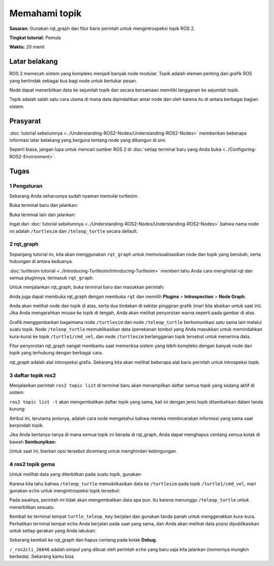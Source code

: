 .. _ROS2Topik:

Memahami topik
====================

**Sasaran:** Gunakan rqt_graph dan fitur baris perintah untuk mengintrospeksi topik ROS 2.

**Tingkat tutorial:** Pemula

**Waktu:** 20 menit

.. isi :: Isi
    :kedalaman: 2
    :lokal:

Latar belakang
----------

ROS 2 memecah sistem yang kompleks menjadi banyak node modular.
Topik adalah elemen penting dari grafik ROS yang bertindak sebagai bus bagi node untuk bertukar pesan.

.. image:: images/Topic-SinglePublisherandSingleSubscriber.gif

Node dapat menerbitkan data ke sejumlah topik dan secara bersamaan memiliki langganan ke sejumlah topik.

.. image:: images/Topic-MultiplePublisherandMultipleSubscriber.gif

Topik adalah salah satu cara utama di mana data dipindahkan antar node dan oleh karena itu di antara berbagai bagian sistem.


Prasyarat
-------------

:doc:`tutorial sebelumnya <../Understanding-ROS2-Nodes/Understanding-ROS2-Nodes>` memberikan beberapa informasi latar belakang yang berguna tentang node yang dibangun di sini.

Seperti biasa, jangan lupa untuk mencari sumber ROS 2 di :doc:`setiap terminal baru yang Anda buka <../Configuring-ROS2-Environment>`.

Tugas
-----

1 Pengaturan
^^^^^^^

Sekarang Anda seharusnya sudah nyaman memulai turtlesim.

Buka terminal baru dan jalankan:

.. blok kode :: konsol

     ros2 jalankan turtlesim turtlesim_node

Buka terminal lain dan jalankan:

.. blok kode :: konsol

     ros2 jalankan turtlesim turtle_teleop_key

Ingat dari :doc:`tutorial sebelumnya <../Understanding-ROS2-Nodes/Understanding-ROS2-Nodes>` bahwa nama node ini adalah ``/turtlesim`` dan ``/teleop_turtle`` secara default.


2 rqt_graph
^^^^^^^^^^^^

Sepanjang tutorial ini, kita akan menggunakan ``rqt_graph`` untuk memvisualisasikan node dan topik yang berubah, serta hubungan di antara keduanya.

:doc:`turtlesim tutorial <../Introducing-Turtlesim/Introducing-Turtlesim>` memberi tahu Anda cara menginstal rqt dan semua pluginnya, termasuk ``rqt_graph``.

Untuk menjalankan rqt_graph, buka terminal baru dan masukkan perintah:

.. blok kode :: konsol

     rqt_graph

Anda juga dapat membuka rqt_graph dengan membuka ``rqt`` dan memilih **Plugins** > **Introspection** > **Node Graph**.

.. gambar:: gambar/rqt_graph.png

Anda akan melihat node dan topik di atas, serta dua tindakan di sekitar pinggiran grafik (mari kita abaikan untuk saat ini).
Jika Anda mengarahkan mouse ke topik di tengah, Anda akan melihat penyorotan warna seperti pada gambar di atas.

Grafik menggambarkan bagaimana node ``/turtlesim`` dan node ``/teleop_turtle`` berkomunikasi satu sama lain melalui suatu topik.
Node ``/teleop_turtle`` memublikasikan data (penekanan tombol yang Anda masukkan untuk memindahkan kura-kura) ke topik ``/turtle1/cmd_vel``, dan node ``/turtlesim`` berlangganan topik tersebut untuk menerima data.

Fitur penyorotan rqt_graph sangat membantu saat memeriksa sistem yang lebih kompleks dengan banyak node dan topik yang terhubung dengan berbagai cara.

rqt_graph adalah alat introspeksi grafis.
Sekarang kita akan melihat beberapa alat baris perintah untuk introspeksi topik.


3 daftar topik ros2
^^^^^^^^^^^^^^^^^^^^

Menjalankan perintah ``ros2 topic list`` di terminal baru akan menampilkan daftar semua topik yang sedang aktif di sistem:

.. blok kode :: konsol

   /parameter_events
   /rosout
   /turtle1/cmd_vel
   /turtle1/color_sensor
   /turtle1/pose

``ros2 topic list -t`` akan mengembalikan daftar topik yang sama, kali ini dengan jenis topik ditambahkan dalam tanda kurung:

.. blok kode :: konsol

   /parameter_events [rcl_interfaces/msg/ParameterEvent]
   /rosout [rcl_interfaces/msg/Log]
   /turtle1/cmd_vel [geometry_msgs/msg/Twist]
   /turtle1/color_sensor [turtlesim/msg/Warna]
   /turtle1/pose [turtlesim/msg/Pose]

Atribut ini, terutama jenisnya, adalah cara node mengetahui bahwa mereka membicarakan informasi yang sama saat berpindah topik.

Jika Anda bertanya-tanya di mana semua topik ini berada di rqt_graph, Anda dapat menghapus centang semua kotak di bawah **Sembunyikan:**

.. image:: images/unhide.png

Untuk saat ini, biarkan opsi tersebut dicentang untuk menghindari kebingungan.

4 ros2 topik gema
^^^^^^^^^^^^^^^^^^^^

Untuk melihat data yang diterbitkan pada suatu topik, gunakan:

.. blok kode :: konsol

     gema topik ros2 <nama_topik>

Karena kita tahu bahwa ``/teleop_turtle`` memublikasikan data ke ``/turtlesim`` pada topik ``/turtle1/cmd_vel``, mari gunakan ``echo`` untuk mengintrospeksi topik tersebut:

.. blok kode :: konsol

     ros2 topik gema /turtle1/cmd_vel

Pada awalnya, perintah ini tidak akan mengembalikan data apa pun.
Itu karena menunggu ``/teleop_turtle`` untuk menerbitkan sesuatu.

Kembali ke terminal tempat ``turtle_teleop_key`` berjalan dan gunakan tanda panah untuk menggerakkan kura-kura.
Perhatikan terminal tempat ``echo`` Anda berjalan pada saat yang sama, dan Anda akan melihat data posisi dipublikasikan untuk setiap gerakan yang Anda lakukan:

.. blok kode :: konsol

   linier:
     x: 2.0
     y: 0,0
     z: 0,0
   sudut:
     x: 0,0
     y: 0,0
     z: 0,0
     ---

Sekarang kembali ke rqt_graph dan hapus centang pada kotak **Debug**.

.. gambar:: gambar/debug.png

``/_ros2cli_26646`` adalah simpul yang dibuat oleh perintah ``echo`` yang baru saja kita jalankan (nomornya mungkin berbeda).
Sekarang kamu bisa